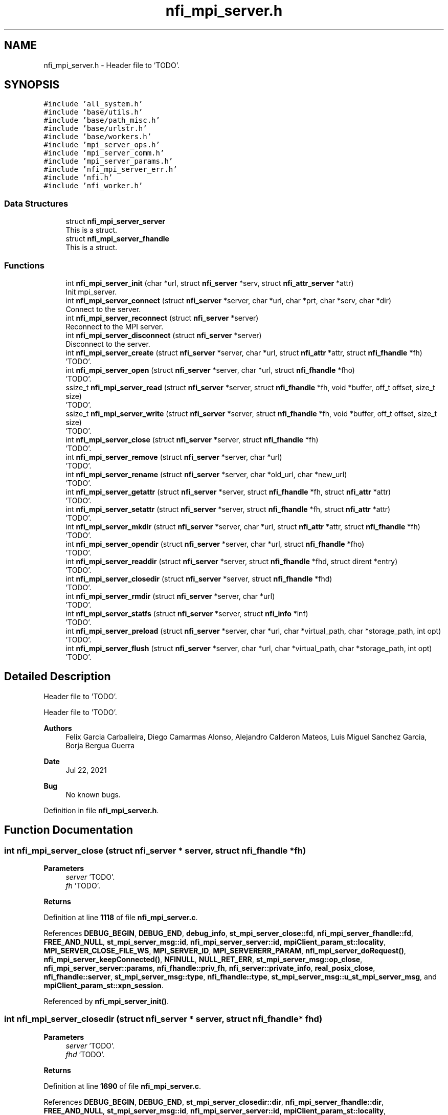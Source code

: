 .TH "nfi_mpi_server.h" 3 "Wed May 24 2023" "Version Expand version 1.0r5" "Expand" \" -*- nroff -*-
.ad l
.nh
.SH NAME
nfi_mpi_server.h \- Header file to 'TODO'\&.  

.SH SYNOPSIS
.br
.PP
\fC#include 'all_system\&.h'\fP
.br
\fC#include 'base/utils\&.h'\fP
.br
\fC#include 'base/path_misc\&.h'\fP
.br
\fC#include 'base/urlstr\&.h'\fP
.br
\fC#include 'base/workers\&.h'\fP
.br
\fC#include 'mpi_server_ops\&.h'\fP
.br
\fC#include 'mpi_server_comm\&.h'\fP
.br
\fC#include 'mpi_server_params\&.h'\fP
.br
\fC#include 'nfi_mpi_server_err\&.h'\fP
.br
\fC#include 'nfi\&.h'\fP
.br
\fC#include 'nfi_worker\&.h'\fP
.br

.SS "Data Structures"

.in +1c
.ti -1c
.RI "struct \fBnfi_mpi_server_server\fP"
.br
.RI "This is a struct\&. "
.ti -1c
.RI "struct \fBnfi_mpi_server_fhandle\fP"
.br
.RI "This is a struct\&. "
.in -1c
.SS "Functions"

.in +1c
.ti -1c
.RI "int \fBnfi_mpi_server_init\fP (char *url, struct \fBnfi_server\fP *serv, struct \fBnfi_attr_server\fP *attr)"
.br
.RI "Init mpi_server\&. "
.ti -1c
.RI "int \fBnfi_mpi_server_connect\fP (struct \fBnfi_server\fP *server, char *url, char *prt, char *serv, char *dir)"
.br
.RI "Connect to the server\&. "
.ti -1c
.RI "int \fBnfi_mpi_server_reconnect\fP (struct \fBnfi_server\fP *server)"
.br
.RI "Reconnect to the MPI server\&. "
.ti -1c
.RI "int \fBnfi_mpi_server_disconnect\fP (struct \fBnfi_server\fP *server)"
.br
.RI "Disconnect to the server\&. "
.ti -1c
.RI "int \fBnfi_mpi_server_create\fP (struct \fBnfi_server\fP *server, char *url, struct \fBnfi_attr\fP *attr, struct \fBnfi_fhandle\fP *fh)"
.br
.RI "'TODO'\&. "
.ti -1c
.RI "int \fBnfi_mpi_server_open\fP (struct \fBnfi_server\fP *server, char *url, struct \fBnfi_fhandle\fP *fho)"
.br
.RI "'TODO'\&. "
.ti -1c
.RI "ssize_t \fBnfi_mpi_server_read\fP (struct \fBnfi_server\fP *server, struct \fBnfi_fhandle\fP *fh, void *buffer, off_t offset, size_t size)"
.br
.RI "'TODO'\&. "
.ti -1c
.RI "ssize_t \fBnfi_mpi_server_write\fP (struct \fBnfi_server\fP *server, struct \fBnfi_fhandle\fP *fh, void *buffer, off_t offset, size_t size)"
.br
.RI "'TODO'\&. "
.ti -1c
.RI "int \fBnfi_mpi_server_close\fP (struct \fBnfi_server\fP *server, struct \fBnfi_fhandle\fP *fh)"
.br
.RI "'TODO'\&. "
.ti -1c
.RI "int \fBnfi_mpi_server_remove\fP (struct \fBnfi_server\fP *server, char *url)"
.br
.RI "'TODO'\&. "
.ti -1c
.RI "int \fBnfi_mpi_server_rename\fP (struct \fBnfi_server\fP *server, char *old_url, char *new_url)"
.br
.RI "'TODO'\&. "
.ti -1c
.RI "int \fBnfi_mpi_server_getattr\fP (struct \fBnfi_server\fP *server, struct \fBnfi_fhandle\fP *fh, struct \fBnfi_attr\fP *attr)"
.br
.RI "'TODO'\&. "
.ti -1c
.RI "int \fBnfi_mpi_server_setattr\fP (struct \fBnfi_server\fP *server, struct \fBnfi_fhandle\fP *fh, struct \fBnfi_attr\fP *attr)"
.br
.RI "'TODO'\&. "
.ti -1c
.RI "int \fBnfi_mpi_server_mkdir\fP (struct \fBnfi_server\fP *server, char *url, struct \fBnfi_attr\fP *attr, struct \fBnfi_fhandle\fP *fh)"
.br
.RI "'TODO'\&. "
.ti -1c
.RI "int \fBnfi_mpi_server_opendir\fP (struct \fBnfi_server\fP *server, char *url, struct \fBnfi_fhandle\fP *fho)"
.br
.RI "'TODO'\&. "
.ti -1c
.RI "int \fBnfi_mpi_server_readdir\fP (struct \fBnfi_server\fP *server, struct \fBnfi_fhandle\fP *fhd, struct dirent *entry)"
.br
.RI "'TODO'\&. "
.ti -1c
.RI "int \fBnfi_mpi_server_closedir\fP (struct \fBnfi_server\fP *server, struct \fBnfi_fhandle\fP *fhd)"
.br
.RI "'TODO'\&. "
.ti -1c
.RI "int \fBnfi_mpi_server_rmdir\fP (struct \fBnfi_server\fP *server, char *url)"
.br
.RI "'TODO'\&. "
.ti -1c
.RI "int \fBnfi_mpi_server_statfs\fP (struct \fBnfi_server\fP *server, struct \fBnfi_info\fP *inf)"
.br
.RI "'TODO'\&. "
.ti -1c
.RI "int \fBnfi_mpi_server_preload\fP (struct \fBnfi_server\fP *server, char *url, char *virtual_path, char *storage_path, int opt)"
.br
.RI "'TODO'\&. "
.ti -1c
.RI "int \fBnfi_mpi_server_flush\fP (struct \fBnfi_server\fP *server, char *url, char *virtual_path, char *storage_path, int opt)"
.br
.RI "'TODO'\&. "
.in -1c
.SH "Detailed Description"
.PP 
Header file to 'TODO'\&. 

Header file to 'TODO'\&.
.PP
\fBAuthors\fP
.RS 4
Felix Garcia Carballeira, Diego Camarmas Alonso, Alejandro Calderon Mateos, Luis Miguel Sanchez Garcia, Borja Bergua Guerra 
.RE
.PP
\fBDate\fP
.RS 4
Jul 22, 2021 
.RE
.PP
\fBBug\fP
.RS 4
No known bugs\&. 
.RE
.PP

.PP
Definition in file \fBnfi_mpi_server\&.h\fP\&.
.SH "Function Documentation"
.PP 
.SS "int nfi_mpi_server_close (struct \fBnfi_server\fP * server, struct \fBnfi_fhandle\fP * fh)"

.PP
'TODO'\&. 'TODO'\&.
.PP
\fBParameters\fP
.RS 4
\fIserver\fP 'TODO'\&. 
.br
\fIfh\fP 'TODO'\&. 
.RE
.PP
\fBReturns\fP
.RS 4
'TODO'\&. 
.RE
.PP

.PP
Definition at line \fB1118\fP of file \fBnfi_mpi_server\&.c\fP\&.
.PP
References \fBDEBUG_BEGIN\fP, \fBDEBUG_END\fP, \fBdebug_info\fP, \fBst_mpi_server_close::fd\fP, \fBnfi_mpi_server_fhandle::fd\fP, \fBFREE_AND_NULL\fP, \fBst_mpi_server_msg::id\fP, \fBnfi_mpi_server_server::id\fP, \fBmpiClient_param_st::locality\fP, \fBMPI_SERVER_CLOSE_FILE_WS\fP, \fBMPI_SERVER_ID\fP, \fBMPI_SERVERERR_PARAM\fP, \fBnfi_mpi_server_doRequest()\fP, \fBnfi_mpi_server_keepConnected()\fP, \fBNFINULL\fP, \fBNULL_RET_ERR\fP, \fBst_mpi_server_msg::op_close\fP, \fBnfi_mpi_server_server::params\fP, \fBnfi_fhandle::priv_fh\fP, \fBnfi_server::private_info\fP, \fBreal_posix_close\fP, \fBnfi_fhandle::server\fP, \fBst_mpi_server_msg::type\fP, \fBnfi_fhandle::type\fP, \fBst_mpi_server_msg::u_st_mpi_server_msg\fP, and \fBmpiClient_param_st::xpn_session\fP\&.
.PP
Referenced by \fBnfi_mpi_server_init()\fP\&.
.SS "int nfi_mpi_server_closedir (struct \fBnfi_server\fP * server, struct \fBnfi_fhandle\fP * fhd)"

.PP
'TODO'\&. 'TODO'\&.
.PP
\fBParameters\fP
.RS 4
\fIserver\fP 'TODO'\&. 
.br
\fIfhd\fP 'TODO'\&. 
.RE
.PP
\fBReturns\fP
.RS 4
'TODO'\&. 
.RE
.PP

.PP
Definition at line \fB1690\fP of file \fBnfi_mpi_server\&.c\fP\&.
.PP
References \fBDEBUG_BEGIN\fP, \fBDEBUG_END\fP, \fBst_mpi_server_closedir::dir\fP, \fBnfi_mpi_server_fhandle::dir\fP, \fBFREE_AND_NULL\fP, \fBst_mpi_server_msg::id\fP, \fBnfi_mpi_server_server::id\fP, \fBmpiClient_param_st::locality\fP, \fBMPI_SERVER_CLOSEDIR_DIR\fP, \fBMPI_SERVER_ID\fP, \fBMPI_SERVERERR_PARAM\fP, \fBnfi_mpi_server_doRequest()\fP, \fBnfi_mpi_server_keepConnected()\fP, \fBNULL_RET_ERR\fP, \fBst_mpi_server_msg::op_closedir\fP, \fBnfi_mpi_server_server::params\fP, \fBnfi_fhandle::priv_fh\fP, \fBnfi_server::private_info\fP, \fBreal_posix_closedir\fP, \fBst_mpi_server_msg::type\fP, and \fBst_mpi_server_msg::u_st_mpi_server_msg\fP\&.
.PP
Referenced by \fBnfi_mpi_server_init()\fP\&.
.SS "int nfi_mpi_server_connect (struct \fBnfi_server\fP * server, char * url, char * prt, char * serv, char * dir)"

.PP
Connect to the server\&. 'TODO'\&.
.PP
\fBParameters\fP
.RS 4
\fIserver\fP 'TODO'\&. 
.br
\fIurl\fP 'TODO'\&. 
.br
\fIprt\fP 'TODO'\&. 
.br
\fIserv\fP 'TODO'\&. 
.br
\fIdir\fP 'TODO'\&. 
.RE
.PP
\fBReturns\fP
.RS 4
'TODO'\&. 
.RE
.PP

.SS "int nfi_mpi_server_create (struct \fBnfi_server\fP * server, char * url, struct \fBnfi_attr\fP * attr, struct \fBnfi_fhandle\fP * fh)"

.PP
'TODO'\&. 'TODO'\&.
.PP
\fBParameters\fP
.RS 4
\fIserver\fP 'TODO'\&. 
.br
\fIurl\fP 'TODO'\&. 
.br
\fIattr\fP 'TODO'\&. 
.br
\fIfh\fP 'TODO'\&. 
.RE
.PP
\fBReturns\fP
.RS 4
'TODO'\&. 
.RE
.PP

.PP
Definition at line \fB671\fP of file \fBnfi_mpi_server\&.c\fP\&.
.PP
References \fBnfi_attr::at_mode\fP, \fBst_mpi_server_attr_req::attr\fP, \fBDEBUG_BEGIN\fP, \fBDEBUG_END\fP, \fBdebug_error\fP, \fBdebug_info\fP, \fBnfi_mpi_server_fhandle::dir\fP, \fBmpiClient_param_st::dirbase\fP, \fBnfi_mpi_server_fhandle::fd\fP, \fBFREE_AND_NULL\fP, \fBst_mpi_server_msg::id\fP, \fBnfi_mpi_server_server::id\fP, \fBmpiClient_param_st::locality\fP, \fBMPI_SERVER_CREAT_FILE_WOS\fP, \fBMPI_SERVER_CREAT_FILE_WS\fP, \fBmpi_server_err()\fP, \fBMPI_SERVER_GETATTR_FILE\fP, \fBMPI_SERVER_ID\fP, \fBMPI_SERVERERR_MEMORY\fP, \fBMPI_SERVERERR_PARAM\fP, \fBMPI_SERVERERR_URL\fP, \fBMPI_SERVERtoNFIattr()\fP, \fBnfi_mpi_server_doRequest()\fP, \fBnfi_mpi_server_keepConnected()\fP, \fBNFIFILE\fP, \fBNULL_RET_ERR\fP, \fBO_CREAT\fP, \fBO_RDWR\fP, \fBO_TRUNC\fP, \fBst_mpi_server_msg::op_creat\fP, \fBst_mpi_server_msg::op_getattr\fP, \fBnfi_mpi_server_server::params\fP, \fBParseURL()\fP, \fBst_mpi_server_creat::path\fP, \fBst_mpi_server_getattr::path\fP, \fBnfi_mpi_server_fhandle::path\fP, \fBPATH_MAX\fP, \fBnfi_fhandle::priv_fh\fP, \fBnfi_server::private_info\fP, \fBreal_posix_close\fP, \fBreal_posix_open2\fP, \fBreal_posix_stat\fP, \fBnfi_server::server\fP, \fBnfi_fhandle::server\fP, \fBst_mpi_server_msg::type\fP, \fBnfi_fhandle::type\fP, \fBst_mpi_server_msg::u_st_mpi_server_msg\fP, \fBnfi_fhandle::url\fP, and \fBmpiClient_param_st::xpn_session\fP\&.
.PP
Referenced by \fBnfi_mpi_server_init()\fP\&.
.SS "int nfi_mpi_server_disconnect (struct \fBnfi_server\fP * server)"

.PP
Disconnect to the server\&. 'TODO'\&.
.PP
\fBParameters\fP
.RS 4
\fIserver\fP 'TODO'\&. 
.RE
.PP
\fBReturns\fP
.RS 4
'TODO'\&. 
.RE
.PP

.PP
Definition at line \fB483\fP of file \fBnfi_mpi_server\&.c\fP\&.
.PP
References \fBDEBUG_BEGIN\fP, \fBDEBUG_END\fP, \fBdebug_error\fP, \fBFREE_AND_NULL\fP, \fBmpiClient_comm_disconnect()\fP, \fBnfi_mpi_server_server::params\fP, and \fBnfi_server::private_info\fP\&.
.PP
Referenced by \fBnfi_mpi_server_init()\fP\&.
.SS "int nfi_mpi_server_flush (struct \fBnfi_server\fP * server, char * url, char * virtual_path, char * storage_path, int opt)"

.PP
'TODO'\&. 'TODO'\&.
.PP
\fBParameters\fP
.RS 4
\fIserver\fP 'TODO'\&. 
.br
\fIurl\fP 'TODO'\&. 
.br
\fIvirtual_path\fP 'TODO'\&. 
.br
\fIstorage_path\fP 'TODO'\&. 
.br
\fIopt\fP 'TODO'\&. 
.RE
.PP
\fBReturns\fP
.RS 4
'TODO'\&. 
.RE
.PP

.PP
Definition at line \fB1890\fP of file \fBnfi_mpi_server\&.c\fP\&.
.PP
References \fBst_mpi_server_flush::block_size\fP, \fBnfi_server::block_size\fP, \fBDEBUG_BEGIN\fP, \fBDEBUG_END\fP, \fBdebug_info\fP, \fBst_mpi_server_msg::id\fP, \fBnfi_mpi_server_server::id\fP, \fBmpi_server_err()\fP, \fBMPI_SERVER_FLUSH_FILE\fP, \fBMPI_SERVER_ID\fP, \fBMPI_SERVERERR_PARAM\fP, \fBnfi_mpi_server_doRequest()\fP, \fBnfi_mpi_server_keepConnected()\fP, \fBNULL_RET_ERR\fP, \fBst_mpi_server_msg::op_flush\fP, \fBst_mpi_server_flush::opt\fP, \fBPATH_MAX\fP, \fBnfi_server::private_info\fP, \fBnfi_server::server\fP, \fBst_mpi_server_flush::storage_path\fP, \fBst_mpi_server_msg::type\fP, \fBst_mpi_server_msg::u_st_mpi_server_msg\fP, and \fBst_mpi_server_flush::virtual_path\fP\&.
.PP
Referenced by \fBnfi_mpi_server_init()\fP\&.
.SS "int nfi_mpi_server_getattr (struct \fBnfi_server\fP * server, struct \fBnfi_fhandle\fP * fh, struct \fBnfi_attr\fP * attr)"

.PP
'TODO'\&. 'TODO'\&.
.PP
\fBParameters\fP
.RS 4
\fIserver\fP 'TODO'\&. 
.br
\fIfh\fP 'TODO'\&. 
.br
\fIattr\fP 'TODO'\&. 
.RE
.PP
\fBReturns\fP
.RS 4
'TODO'\&. 
.RE
.PP

.PP
Definition at line \fB1346\fP of file \fBnfi_mpi_server\&.c\fP\&.
.PP
References \fBst_mpi_server_attr_req::attr\fP, \fBDEBUG_BEGIN\fP, \fBDEBUG_END\fP, \fBdebug_error\fP, \fBmpiClient_param_st::dirbase\fP, \fBst_mpi_server_msg::id\fP, \fBnfi_mpi_server_server::id\fP, \fBmpiClient_param_st::locality\fP, \fBmpi_server_err()\fP, \fBMPI_SERVER_GETATTR_FILE\fP, \fBMPI_SERVER_ID\fP, \fBMPI_SERVERERR_PARAM\fP, \fBMPI_SERVERERR_URL\fP, \fBMPI_SERVERtoNFIattr()\fP, \fBnfi_mpi_server_doRequest()\fP, \fBnfi_mpi_server_keepConnected()\fP, \fBNULL_RET_ERR\fP, \fBst_mpi_server_msg::op_getattr\fP, \fBnfi_mpi_server_server::params\fP, \fBParseURL()\fP, \fBst_mpi_server_getattr::path\fP, \fBnfi_mpi_server_server::path\fP, \fBPATH_MAX\fP, \fBnfi_server::private_info\fP, \fBreal_posix_stat\fP, \fBst_mpi_server_attr_req::status\fP, \fBst_mpi_server_msg::type\fP, \fBst_mpi_server_msg::u_st_mpi_server_msg\fP, and \fBnfi_fhandle::url\fP\&.
.PP
Referenced by \fBnfi_mpi_server_init()\fP\&.
.SS "int nfi_mpi_server_init (char * url, struct \fBnfi_server\fP * serv, struct \fBnfi_attr_server\fP * attr)"

.PP
Init mpi_server\&. 'TODO'\&.
.PP
\fBParameters\fP
.RS 4
\fIurl\fP 'TODO'\&. 
.br
\fIserv\fP 'TODO'\&. 
.br
\fIattr\fP 'TODO'\&. 
.RE
.PP
\fBReturns\fP
.RS 4
'TODO'\&. 
.RE
.PP

.SS "int nfi_mpi_server_mkdir (struct \fBnfi_server\fP * server, char * url, struct \fBnfi_attr\fP * attr, struct \fBnfi_fhandle\fP * fh)"

.PP
'TODO'\&. 'TODO'\&.
.PP
\fBParameters\fP
.RS 4
\fIserver\fP 'TODO'\&. 
.br
\fIurl\fP 'TODO'\&. 
.br
\fIattr\fP 'TODO'\&. 
.br
\fIfh\fP 'TODO'\&. 
.RE
.PP
\fBReturns\fP
.RS 4
'TODO'\&. 
.RE
.PP

.PP
Definition at line \fB1439\fP of file \fBnfi_mpi_server\&.c\fP\&.
.PP
References \fBst_mpi_server_attr_req::attr\fP, \fBDEBUG_BEGIN\fP, \fBDEBUG_END\fP, \fBdebug_error\fP, \fBnfi_mpi_server_fhandle::dir\fP, \fBmpiClient_param_st::dirbase\fP, \fBerrno\fP, \fBnfi_mpi_server_fhandle::fd\fP, \fBFREE_AND_NULL\fP, \fBst_mpi_server_msg::id\fP, \fBnfi_mpi_server_server::id\fP, \fBmpiClient_param_st::locality\fP, \fBmpi_server_err()\fP, \fBMPI_SERVER_GETATTR_FILE\fP, \fBMPI_SERVER_ID\fP, \fBMPI_SERVER_MKDIR_DIR\fP, \fBMPI_SERVERERR_MEMORY\fP, \fBMPI_SERVERERR_MKDIR\fP, \fBMPI_SERVERERR_PARAM\fP, \fBMPI_SERVERERR_URL\fP, \fBMPI_SERVERtoNFIattr()\fP, \fBnfi_mpi_server_doRequest()\fP, \fBnfi_mpi_server_keepConnected()\fP, \fBNFIDIR\fP, \fBNULL_RET_ERR\fP, \fBst_mpi_server_msg::op_getattr\fP, \fBst_mpi_server_msg::op_mkdir\fP, \fBnfi_mpi_server_server::params\fP, \fBParseURL()\fP, \fBst_mpi_server_getattr::path\fP, \fBst_mpi_server_mkdir::path\fP, \fBnfi_mpi_server_fhandle::path\fP, \fBPATH_MAX\fP, \fBnfi_fhandle::priv_fh\fP, \fBnfi_server::private_info\fP, \fBreal_posix_mkdir\fP, \fBreal_posix_stat\fP, \fBnfi_server::server\fP, \fBSTRING_MISC_StrDup()\fP, \fBst_mpi_server_msg::type\fP, \fBnfi_fhandle::type\fP, \fBst_mpi_server_msg::u_st_mpi_server_msg\fP, and \fBnfi_fhandle::url\fP\&.
.PP
Referenced by \fBnfi_mpi_server_init()\fP\&.
.SS "int nfi_mpi_server_open (struct \fBnfi_server\fP * server, char * url, struct \fBnfi_fhandle\fP * fho)"

.PP
'TODO'\&. 'TODO'\&.
.PP
\fBParameters\fP
.RS 4
\fIserver\fP 'TODO'\&. 
.br
\fIurl\fP 'TODO'\&. 
.br
\fIfho\fP 'TODO'\&. 
.RE
.PP
\fBReturns\fP
.RS 4
'TODO'\&. 
.RE
.PP

.PP
Definition at line \fB568\fP of file \fBnfi_mpi_server\&.c\fP\&.
.PP
References \fBDEBUG_BEGIN\fP, \fBDEBUG_END\fP, \fBdebug_error\fP, \fBdebug_info\fP, \fBnfi_mpi_server_fhandle::dir\fP, \fBmpiClient_param_st::dirbase\fP, \fBnfi_mpi_server_fhandle::fd\fP, \fBFREE_AND_NULL\fP, \fBst_mpi_server_msg::id\fP, \fBnfi_mpi_server_server::id\fP, \fBmpiClient_param_st::locality\fP, \fBmpi_server_err()\fP, \fBMPI_SERVER_ID\fP, \fBMPI_SERVER_OPEN_FILE_WOS\fP, \fBMPI_SERVER_OPEN_FILE_WS\fP, \fBMPI_SERVERERR_MEMORY\fP, \fBMPI_SERVERERR_PARAM\fP, \fBMPI_SERVERERR_URL\fP, \fBnfi_mpi_server_doRequest()\fP, \fBnfi_mpi_server_keepConnected()\fP, \fBNFIFILE\fP, \fBNULL_RET_ERR\fP, \fBO_RDWR\fP, \fBst_mpi_server_msg::op_open\fP, \fBnfi_mpi_server_server::params\fP, \fBParseURL()\fP, \fBst_mpi_server_open::path\fP, \fBnfi_mpi_server_fhandle::path\fP, \fBPATH_MAX\fP, \fBnfi_fhandle::priv_fh\fP, \fBnfi_server::private_info\fP, \fBreal_posix_close\fP, \fBreal_posix_open2\fP, \fBnfi_server::server\fP, \fBnfi_fhandle::server\fP, \fBst_mpi_server_msg::type\fP, \fBnfi_fhandle::type\fP, \fBst_mpi_server_msg::u_st_mpi_server_msg\fP, \fBnfi_fhandle::url\fP, and \fBmpiClient_param_st::xpn_session\fP\&.
.PP
Referenced by \fBnfi_mpi_server_init()\fP\&.
.SS "int nfi_mpi_server_opendir (struct \fBnfi_server\fP * server, char * url, struct \fBnfi_fhandle\fP * fho)"

.PP
'TODO'\&. 'TODO'\&.
.PP
\fBParameters\fP
.RS 4
\fIserver\fP 'TODO'\&. 
.br
\fIurl\fP 'TODO'\&. 
.br
\fIfho\fP 'TODO'\&. 
.RE
.PP
\fBReturns\fP
.RS 4
'TODO'\&. 
.RE
.PP

.PP
Definition at line \fB1543\fP of file \fBnfi_mpi_server\&.c\fP\&.
.PP
References \fBDEBUG_BEGIN\fP, \fBDEBUG_END\fP, \fBdebug_error\fP, \fBnfi_mpi_server_fhandle::dir\fP, \fBmpiClient_param_st::dirbase\fP, \fBFREE_AND_NULL\fP, \fBst_mpi_server_msg::id\fP, \fBnfi_mpi_server_server::id\fP, \fBmpiClient_param_st::locality\fP, \fBmpi_server_err()\fP, \fBMPI_SERVER_ID\fP, \fBMPI_SERVER_OPENDIR_DIR\fP, \fBMPI_SERVERERR_MEMORY\fP, \fBMPI_SERVERERR_PARAM\fP, \fBMPI_SERVERERR_URL\fP, \fBnfi_mpi_server_doRequest()\fP, \fBnfi_mpi_server_keepConnected()\fP, \fBNFIDIR\fP, \fBNULL_RET_ERR\fP, \fBst_mpi_server_msg::op_opendir\fP, \fBnfi_mpi_server_server::params\fP, \fBParseURL()\fP, \fBst_mpi_server_opendir::path\fP, \fBnfi_mpi_server_server::path\fP, \fBnfi_mpi_server_fhandle::path\fP, \fBPATH_MAX\fP, \fBnfi_fhandle::priv_fh\fP, \fBnfi_server::private_info\fP, \fBreal_posix_opendir\fP, \fBnfi_server::server\fP, \fBnfi_fhandle::server\fP, \fBst_mpi_server_msg::type\fP, \fBnfi_fhandle::type\fP, \fBst_mpi_server_msg::u_st_mpi_server_msg\fP, and \fBnfi_fhandle::url\fP\&.
.PP
Referenced by \fBnfi_mpi_server_init()\fP\&.
.SS "int nfi_mpi_server_preload (struct \fBnfi_server\fP * server, char * url, char * virtual_path, char * storage_path, int opt)"

.PP
'TODO'\&. 'TODO'\&.
.PP
\fBParameters\fP
.RS 4
\fIserver\fP 'TODO'\&. 
.br
\fIurl\fP 'TODO'\&. 
.br
\fIvirtual_path\fP 'TODO'\&. 
.br
\fIstorage_path\fP 'TODO'\&. 
.br
\fIopt\fP 'TODO'\&. 
.RE
.PP
\fBReturns\fP
.RS 4
'TODO'\&. 
.RE
.PP

.PP
Definition at line \fB1836\fP of file \fBnfi_mpi_server\&.c\fP\&.
.PP
References \fBst_mpi_server_preload::block_size\fP, \fBnfi_server::block_size\fP, \fBDEBUG_BEGIN\fP, \fBDEBUG_END\fP, \fBdebug_info\fP, \fBst_mpi_server_msg::id\fP, \fBnfi_mpi_server_server::id\fP, \fBmpi_server_err()\fP, \fBMPI_SERVER_ID\fP, \fBMPI_SERVER_PRELOAD_FILE\fP, \fBMPI_SERVERERR_PARAM\fP, \fBnfi_mpi_server_doRequest()\fP, \fBnfi_mpi_server_keepConnected()\fP, \fBNULL_RET_ERR\fP, \fBst_mpi_server_msg::op_preload\fP, \fBst_mpi_server_preload::opt\fP, \fBPATH_MAX\fP, \fBnfi_server::private_info\fP, \fBnfi_server::server\fP, \fBst_mpi_server_preload::storage_path\fP, \fBst_mpi_server_msg::type\fP, \fBst_mpi_server_msg::u_st_mpi_server_msg\fP, and \fBst_mpi_server_preload::virtual_path\fP\&.
.PP
Referenced by \fBnfi_mpi_server_init()\fP\&.
.SS "ssize_t nfi_mpi_server_read (struct \fBnfi_server\fP * server, struct \fBnfi_fhandle\fP * fh, void * buffer, off_t offset, size_t size)"

.PP
'TODO'\&. 'TODO'\&.
.PP
\fBParameters\fP
.RS 4
\fIserver\fP 'TODO'\&. 
.br
\fIfh\fP 'TODO'\&. 
.br
\fIbuffer\fP 'TODO'\&. 
.br
\fIoffset\fP 'TODO'\&. 
.br
\fIsize\fP 'TODO'\&. 
.RE
.PP
\fBReturns\fP
.RS 4
'TODO'\&. 
.RE
.PP

.PP
Definition at line \fB797\fP of file \fBnfi_mpi_server\&.c\fP\&.
.PP
References \fBDEBUG_BEGIN\fP, \fBDEBUG_END\fP, \fBdebug_error\fP, \fBdebug_info\fP, \fBmpiClient_param_st::dirbase\fP, \fBerrno\fP, \fBst_mpi_server_read::fd\fP, \fBnfi_mpi_server_fhandle::fd\fP, \fBst_mpi_server_msg::id\fP, \fBnfi_mpi_server_server::id\fP, \fBmpiClient_param_st::locality\fP, \fBmpi_server_err()\fP, \fBMPI_SERVER_ID\fP, \fBMPI_SERVER_READ_FILE_WOS\fP, \fBMPI_SERVER_READ_FILE_WS\fP, \fBmpi_server_write_operation()\fP, \fBMPI_SERVERERR_PARAM\fP, \fBMPI_SERVERERR_READ\fP, \fBmpiClient_read_data()\fP, \fBnfi_mpi_server_keepConnected()\fP, \fBNULL_RET_ERR\fP, \fBO_RDONLY\fP, \fBst_mpi_server_read::offset\fP, \fBst_mpi_server_msg::op_read\fP, \fBnfi_mpi_server_server::params\fP, \fBst_mpi_server_read::path\fP, \fBnfi_mpi_server_fhandle::path\fP, \fBPATH_MAX\fP, \fBnfi_fhandle::priv_fh\fP, \fBnfi_server::private_info\fP, \fBreal_posix_close\fP, \fBreal_posix_lseek\fP, \fBreal_posix_open\fP, \fBreal_posix_read\fP, \fBmpiClient_param_st::server\fP, \fBst_mpi_server_read::size\fP, \fBst_mpi_server_read_req::size\fP, \fBst_mpi_server_msg::type\fP, \fBst_mpi_server_msg::u_st_mpi_server_msg\fP, \fBnfi_fhandle::url\fP, and \fBmpiClient_param_st::xpn_session\fP\&.
.PP
Referenced by \fBnfi_mpi_server_init()\fP\&.
.SS "int nfi_mpi_server_readdir (struct \fBnfi_server\fP * server, struct \fBnfi_fhandle\fP * fhd, struct dirent * entry)"

.PP
'TODO'\&. 'TODO'\&.
.PP
\fBParameters\fP
.RS 4
\fIserver\fP 'TODO'\&. 
.br
\fIfhd\fP 'TODO'\&. 
.br
\fIentry\fP 'TODO'\&. 
.RE
.PP
\fBReturns\fP
.RS 4
'TODO'\&. 
.RE
.PP

.PP
Definition at line \fB1625\fP of file \fBnfi_mpi_server\&.c\fP\&.
.PP
References \fBDEBUG_BEGIN\fP, \fBDEBUG_END\fP, \fBdebug_error\fP, \fBst_mpi_server_readdir::dir\fP, \fBnfi_mpi_server_fhandle::dir\fP, \fBst_mpi_server_direntry::end\fP, \fBst_mpi_server_msg::id\fP, \fBnfi_mpi_server_server::id\fP, \fBmpiClient_param_st::locality\fP, \fBmpi_server_err()\fP, \fBMPI_SERVER_ID\fP, \fBMPI_SERVER_READDIR_DIR\fP, \fBMPI_SERVERERR_NOTDIR\fP, \fBMPI_SERVERERR_PARAM\fP, \fBnfi_mpi_server_doRequest()\fP, \fBnfi_mpi_server_keepConnected()\fP, \fBNFIDIR\fP, \fBNULL_RET_ERR\fP, \fBst_mpi_server_msg::op_readdir\fP, \fBnfi_mpi_server_server::params\fP, \fBnfi_fhandle::priv_fh\fP, \fBnfi_server::private_info\fP, \fBreal_posix_readdir\fP, \fBst_mpi_server_direntry::ret\fP, \fBst_mpi_server_msg::type\fP, \fBnfi_fhandle::type\fP, and \fBst_mpi_server_msg::u_st_mpi_server_msg\fP\&.
.PP
Referenced by \fBnfi_mpi_server_init()\fP\&.
.SS "int nfi_mpi_server_reconnect (struct \fBnfi_server\fP * server)"

.PP
Reconnect to the MPI server\&. 'TODO'\&.
.PP
\fBParameters\fP
.RS 4
\fIserver\fP 'TODO'\&. 
.RE
.PP
\fBReturns\fP
.RS 4
'TODO'\&. 
.RE
.PP

.PP
Definition at line \fB519\fP of file \fBnfi_mpi_server\&.c\fP\&.
.PP
References \fBDEBUG_BEGIN\fP, \fBDEBUG_END\fP, \fBdebug_error\fP, \fBmpi_server_err()\fP, \fBMPI_SERVERERR_MEMORY\fP, \fBMPI_SERVERERR_URL\fP, \fBmpiClient_comm_connect()\fP, \fBNULL_RET_ERR\fP, \fBnfi_mpi_server_server::params\fP, \fBParseURL()\fP, \fBnfi_mpi_server_server::path\fP, \fBPATH_MAX\fP, \fBnfi_server::private_info\fP, and \fBnfi_server::url\fP\&.
.PP
Referenced by \fBnfi_mpi_server_init()\fP, and \fBnfi_mpi_server_keepConnected()\fP\&.
.SS "int nfi_mpi_server_remove (struct \fBnfi_server\fP * server, char * url)"

.PP
'TODO'\&. 'TODO'\&.
.PP
\fBParameters\fP
.RS 4
\fIserver\fP 'TODO'\&. 
.br
\fIurl\fP 'TODO'\&. 
.RE
.PP
\fBReturns\fP
.RS 4
'TODO'\&. 
.RE
.PP

.PP
Definition at line \fB1188\fP of file \fBnfi_mpi_server\&.c\fP\&.
.PP
References \fBnfi_worker::arg\fP, \fBDEBUG_END\fP, \fBdebug_error\fP, \fBdebug_info\fP, \fBmpiClient_param_st::dirbase\fP, \fBst_mpi_server_msg::id\fP, \fBnfi_mpi_server_server::id\fP, \fBnfi_worker_args::is_master_node\fP, \fBmpiClient_param_st::locality\fP, \fBmpi_server_err()\fP, \fBMPI_SERVER_ID\fP, \fBMPI_SERVER_RM_FILE\fP, \fBMPI_SERVER_RM_FILE_ASYNC\fP, \fBmpi_server_write_operation()\fP, \fBMPI_SERVERERR_PARAM\fP, \fBMPI_SERVERERR_URL\fP, \fBnfi_mpi_server_doRequest()\fP, \fBnfi_mpi_server_keepConnected()\fP, \fBNULL_RET_ERR\fP, \fBst_mpi_server_msg::op_rm\fP, \fBnfi_mpi_server_server::params\fP, \fBParseURL()\fP, \fBst_mpi_server_rm::path\fP, \fBnfi_mpi_server_server::path\fP, \fBPATH_MAX\fP, \fBnfi_server::private_info\fP, \fBreal_posix_unlink\fP, \fBnfi_server::server\fP, \fBmpiClient_param_st::server\fP, \fBst_mpi_server_msg::type\fP, \fBst_mpi_server_msg::u_st_mpi_server_msg\fP, and \fBnfi_server::wrk\fP\&.
.PP
Referenced by \fBnfi_mpi_server_init()\fP\&.
.SS "int nfi_mpi_server_rename (struct \fBnfi_server\fP * server, char * old_url, char * new_url)"

.PP
'TODO'\&. 'TODO'\&.
.PP
\fBParameters\fP
.RS 4
\fIserver\fP 'TODO'\&. 
.br
\fIold_url\fP 'TODO'\&. 
.br
\fInew_url\fP 'TODO'\&. 
.RE
.PP
\fBReturns\fP
.RS 4
'TODO'\&. 
.RE
.PP

.PP
Definition at line \fB1265\fP of file \fBnfi_mpi_server\&.c\fP\&.
.PP
References \fBDEBUG_BEGIN\fP, \fBDEBUG_END\fP, \fBdebug_error\fP, \fBdebug_info\fP, \fBmpiClient_param_st::dirbase\fP, \fBst_mpi_server_msg::id\fP, \fBnfi_mpi_server_server::id\fP, \fBmpiClient_param_st::locality\fP, \fBmpi_server_err()\fP, \fBMPI_SERVER_ID\fP, \fBMPI_SERVER_RENAME_FILE\fP, \fBMPI_SERVERERR_PARAM\fP, \fBMPI_SERVERERR_URL\fP, \fBst_mpi_server_rename::new_url\fP, \fBnfi_mpi_server_doRequest()\fP, \fBnfi_mpi_server_keepConnected()\fP, \fBNULL_RET_ERR\fP, \fBst_mpi_server_rename::old_url\fP, \fBst_mpi_server_msg::op_rename\fP, \fBnfi_mpi_server_server::params\fP, \fBParseURL()\fP, \fBPATH_MAX\fP, \fBnfi_server::private_info\fP, \fBreal_posix_rename\fP, \fBnfi_server::server\fP, \fBst_mpi_server_msg::type\fP, and \fBst_mpi_server_msg::u_st_mpi_server_msg\fP\&.
.PP
Referenced by \fBnfi_mpi_server_init()\fP\&.
.SS "int nfi_mpi_server_rmdir (struct \fBnfi_server\fP * server, char * url)"

.PP
'TODO'\&. 'TODO'\&.
.PP
\fBParameters\fP
.RS 4
\fIserver\fP 'TODO'\&. 
.br
\fIurl\fP 'TODO'\&. 
.RE
.PP
\fBReturns\fP
.RS 4
'TODO'\&. 
.RE
.PP

.PP
Definition at line \fB1738\fP of file \fBnfi_mpi_server\&.c\fP\&.
.PP
References \fBDEBUG_BEGIN\fP, \fBDEBUG_END\fP, \fBdebug_error\fP, \fBnfi_mpi_server_fhandle::dir\fP, \fBmpiClient_param_st::dirbase\fP, \fBmpiClient_param_st::locality\fP, \fBmpi_server_err()\fP, \fBMPI_SERVER_RMDIR_DIR\fP, \fBMPI_SERVERERR_PARAM\fP, \fBMPI_SERVERERR_REMOVE\fP, \fBMPI_SERVERERR_URL\fP, \fBnfi_mpi_server_doRequest()\fP, \fBnfi_mpi_server_keepConnected()\fP, \fBNULL_RET_ERR\fP, \fBst_mpi_server_msg::op_rmdir\fP, \fBnfi_mpi_server_server::params\fP, \fBParseURL()\fP, \fBst_mpi_server_rmdir::path\fP, \fBnfi_mpi_server_server::path\fP, \fBPATH_MAX\fP, \fBnfi_server::private_info\fP, \fBreal_posix_rmdir\fP, \fBnfi_server::server\fP, \fBst_mpi_server_msg::type\fP, and \fBst_mpi_server_msg::u_st_mpi_server_msg\fP\&.
.PP
Referenced by \fBnfi_mpi_server_init()\fP\&.
.SS "int nfi_mpi_server_setattr (struct \fBnfi_server\fP * server, struct \fBnfi_fhandle\fP * fh, struct \fBnfi_attr\fP * attr)"

.PP
'TODO'\&. 'TODO'\&.
.PP
\fBParameters\fP
.RS 4
\fIserver\fP 'TODO'\&. 
.br
\fIfh\fP 'TODO'\&. 
.br
\fIattr\fP 'TODO'\&. 
.RE
.PP
\fBReturns\fP
.RS 4
'TODO'\&. 
.RE
.PP

.PP
Definition at line \fB1412\fP of file \fBnfi_mpi_server\&.c\fP\&.
.PP
References \fBDEBUG_BEGIN\fP, \fBDEBUG_END\fP, \fBMPI_SERVERERR_PARAM\fP, \fBnfi_mpi_server_keepConnected()\fP, \fBNULL_RET_ERR\fP, \fBnfi_fhandle::priv_fh\fP, and \fBnfi_server::private_info\fP\&.
.PP
Referenced by \fBnfi_mpi_server_init()\fP\&.
.SS "int nfi_mpi_server_statfs (struct \fBnfi_server\fP * server, struct \fBnfi_info\fP * inf)"

.PP
'TODO'\&. 'TODO'\&.
.PP
\fBParameters\fP
.RS 4
\fIserver\fP 'TODO'\&. 
.br
\fIinf\fP 'TODO'\&. 
.RE
.PP
\fBReturns\fP
.RS 4
'TODO'\&. 
.RE
.PP

.SS "ssize_t nfi_mpi_server_write (struct \fBnfi_server\fP * server, struct \fBnfi_fhandle\fP * fh, void * buffer, off_t offset, size_t size)"

.PP
'TODO'\&. 'TODO'\&.
.PP
\fBParameters\fP
.RS 4
\fIserver\fP 'TODO'\&. 
.br
\fIfh\fP 'TODO'\&. 
.br
\fIbuffer\fP 'TODO'\&. 
.br
\fIoffset\fP 'TODO'\&. 
.br
\fIsize\fP 'TODO'\&. 
.RE
.PP
\fBReturns\fP
.RS 4
'TODO'\&. 
.RE
.PP

.PP
Definition at line \fB949\fP of file \fBnfi_mpi_server\&.c\fP\&.
.PP
References \fBDEBUG_BEGIN\fP, \fBDEBUG_END\fP, \fBdebug_error\fP, \fBdebug_info\fP, \fBmpiClient_param_st::dirbase\fP, \fBerrno\fP, \fBst_mpi_server_write::fd\fP, \fBnfi_mpi_server_fhandle::fd\fP, \fBst_mpi_server_msg::id\fP, \fBnfi_mpi_server_server::id\fP, \fBmpiClient_param_st::locality\fP, \fBMAX_BUFFER_SIZE\fP, \fBmpi_server_err()\fP, \fBMPI_SERVER_ID\fP, \fBMPI_SERVER_WRITE_FILE_WOS\fP, \fBMPI_SERVER_WRITE_FILE_WS\fP, \fBmpi_server_write_operation()\fP, \fBMPI_SERVERERR_PARAM\fP, \fBMPI_SERVERERR_WRITE\fP, \fBmpiClient_read_data()\fP, \fBmpiClient_write_data()\fP, \fBnfi_mpi_server_keepConnected()\fP, \fBNULL_RET_ERR\fP, \fBO_WRONLY\fP, \fBst_mpi_server_write::offset\fP, \fBst_mpi_server_msg::op_write\fP, \fBnfi_mpi_server_server::params\fP, \fBst_mpi_server_write::path\fP, \fBnfi_mpi_server_fhandle::path\fP, \fBPATH_MAX\fP, \fBnfi_fhandle::priv_fh\fP, \fBnfi_server::private_info\fP, \fBreal_posix_close\fP, \fBreal_posix_lseek\fP, \fBreal_posix_open\fP, \fBreal_posix_write\fP, \fBmpiClient_param_st::server\fP, \fBst_mpi_server_write::size\fP, \fBst_mpi_server_write_req::size\fP, \fBst_mpi_server_msg::type\fP, \fBst_mpi_server_msg::u_st_mpi_server_msg\fP, \fBnfi_fhandle::url\fP, and \fBmpiClient_param_st::xpn_session\fP\&.
.PP
Referenced by \fBnfi_mpi_server_init()\fP\&.
.SH "Author"
.PP 
Generated automatically by Doxygen for Expand from the source code\&.
